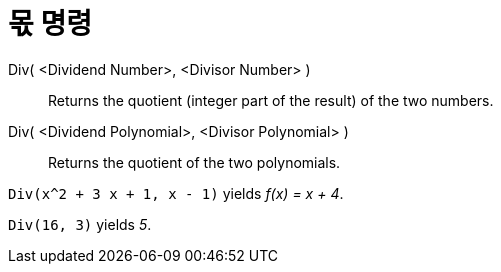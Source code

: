 = 몫 명령
:page-en: commands/Div
ifdef::env-github[:imagesdir: /ko/modules/ROOT/assets/images]

Div( <Dividend Number>, <Divisor Number> )::
  Returns the quotient (integer part of the result) of the two numbers.
Div( <Dividend Polynomial>, <Divisor Polynomial> )::
  Returns the quotient of the two polynomials.

[EXAMPLE]
====

`++Div(x^2 + 3 x + 1, x - 1)++` yields _f(x) = x + 4_.

====

[EXAMPLE]
====

`++Div(16, 3)++` yields _5_.

====
